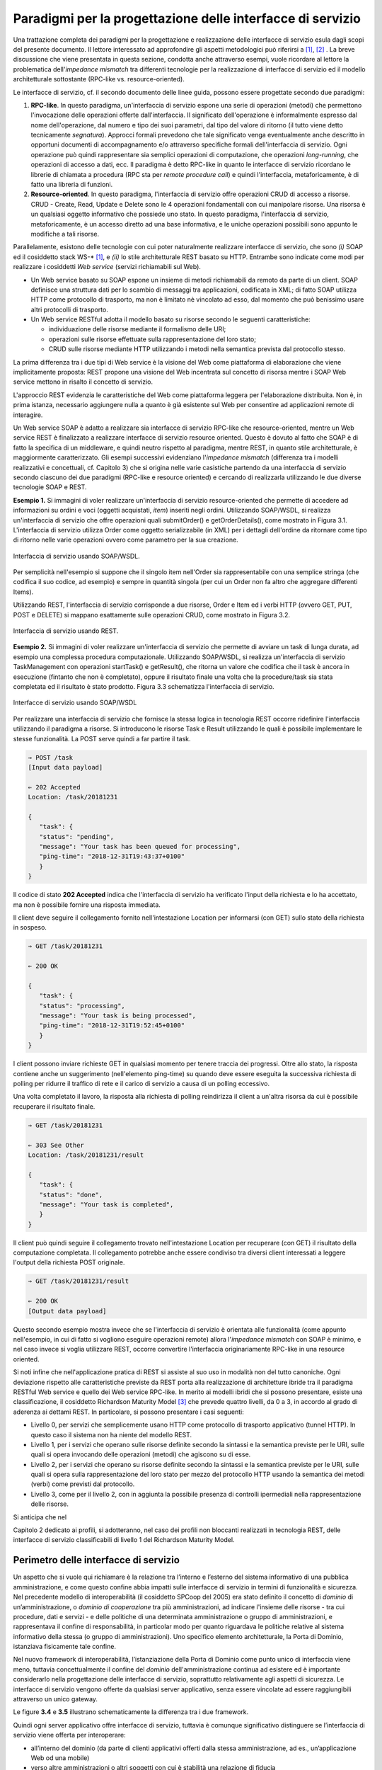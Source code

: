 Paradigmi per la progettazione delle interfacce di servizio
==============================================================

Una trattazione completa dei paradigmi per la progettazione e
realizzazione delle interfacce di servizio esula dagli scopi del
presente documento. Il lettore interessato ad approfondire gli aspetti
metodologici può riferirsi a [1]_, [2]_ . La breve discussione che viene
presentata in questa sezione, condotta anche attraverso esempi, vuole
ricordare al lettore la problematica dell'\ *impedance mismatch* tra
differenti tecnologie per la realizzazione di interfacce di servizio ed
il modello architetturale sottostante (RPC-like vs. resource-oriented).

Le interfacce di servizio, cf. il secondo documento delle linee guida,
possono essere progettate secondo due paradigmi:

1. **RPC-like**. In questo paradigma, un'interfaccia di servizio espone
   una serie di operazioni (metodi) che permettono l'invocazione delle
   operazioni offerte dall'interfaccia. Il significato dell'operazione è
   informalmente espresso dal nome dell'operazione, dal numero e tipo
   dei suoi parametri, dal tipo del valore di ritorno (il tutto viene
   detto tecnicamente *segnatura*). Approcci formali prevedono che tale
   significato venga eventualmente anche descritto in opportuni
   documenti di accompagnamento e/o attraverso specifiche formali
   dell'interfaccia di servizio. Ogni operazione può quindi
   rappresentare sia semplici operazioni di computazione, che operazioni
   *long-running*, che operazioni di accesso a dati, ecc. Il paradigma è
   detto RPC-like in quanto le interfacce di servizio ricordano le
   librerie di chiamata a procedura (RPC sta per *remote procedure
   call*) e quindi l'interfaccia, metaforicamente, è di fatto una
   libreria di funzioni.

2. **Resource-oriented**. In questo paradigma, l'interfaccia di servizio
   offre operazioni CRUD di accesso a risorse. CRUD - Create, Read,
   Update e Delete sono le 4 operazioni fondamentali con cui manipolare
   risorse. Una risorsa è un qualsiasi oggetto informativo che possiede
   uno stato. In questo paradigma, l'interfaccia di servizio,
   metaforicamente, è un accesso diretto ad una base informativa, e le
   uniche operazioni possibili sono appunto le modifiche a tali risorse.

Parallelamente, esistono delle tecnologie con cui poter naturalmente
realizzare interfacce di servizio, che sono *(i)* SOAP ed il cosiddetto
stack WS-\* [1]_, e *(ii)* lo stile architetturale REST basato su HTTP.
Entrambe sono indicate come modi per realizzare i cosiddetti *Web
service* (servizi richiamabili sul Web).

-  Un Web service basato su SOAP espone un insieme di metodi
   richiamabili da remoto da parte di un client. SOAP definisce una
   struttura dati per lo scambio di messaggi tra applicazioni,
   codificata in XML; di fatto SOAP utilizza HTTP come protocollo di
   trasporto, ma non è limitato nè vincolato ad esso, dal momento che
   può benissimo usare altri protocolli di trasporto.

-  Un Web service RESTful adotta il modello basato su risorse secondo le
   seguenti caratteristiche:

   -  individuazione delle risorse mediante il formalismo delle URI;

   -  operazioni sulle risorse effettuate sulla rappresentazione del
      loro stato;

   -  CRUD sulle risorse mediante HTTP utilizzando i metodi nella
      semantica prevista dal protocollo stesso.

La prima differenza tra i due tipi di Web service è la visione del Web
come piattaforma di elaborazione che viene implicitamente proposta:
REST propone una visione del Web incentrata sul concetto di risorsa
mentre i SOAP Web service mettono in risalto il concetto di servizio.

.. rpolli: SOA e ROA definiti in doc/doc_02_cap_04.rst:9

L'approccio REST evidenzia le caratteristiche del
Web come piattaforma leggera per l'elaborazione distribuita. Non è, in
prima istanza, necessario aggiungere nulla a quanto è già esistente
sul Web per consentire ad applicazioni remote di interagire.

.. rpolli: già indicato in [doc 02 cap 04](doc/doc_02_cap_04.rst:12) e successive.

Un Web service SOAP è adatto a realizzare sia interfacce di servizio
RPC-like che resource-oriented, mentre un Web service REST è
finalizzato a realizzare interfacce di servizio resource oriented.
Questo è dovuto al fatto che SOAP è di fatto la specifica di un
middleware, e quindi neutro rispetto al paradigma, mentre REST, in
quanto stile architetturale, è maggiormente caratterizzato. Gli esempi
successivi evidenziano l'\ *impedance mismatch* (differenza tra i
modelli realizzativi e concettuali, cf. Capitolo 3) che si origina
nelle varie casistiche partendo da una interfaccia di servizio secondo
ciascuno dei due paradigmi (RPC-like e resource oriented) e cercando
di realizzarla utilizzando le due diverse tecnologie SOAP e REST.

**Esempio 1.** Si immagini di voler realizzare un'interfaccia di
servizio resource-oriented che permette di accedere ad informazioni su
ordini e voci (oggetti acquistati, *item*) inseriti negli ordini.
Utilizzando SOAP/WSDL, si realizza un'interfaccia di servizio che offre
operazioni quali submitOrder() e getOrderDetails(), come mostrato in
Figura 3.1. L'interfaccia di servizio utilizza Order come oggetto
serializzabile (in XML) per i dettagli dell'ordine da ritornare come
tipo di ritorno nelle varie operazioni ovvero come parametro per la sua
creazione.

.. figure:: ./media/image1.png
   :scale: 75 %
   :align: center
   :alt: interfaccia di servizio usando SOAP/WSDL

   Interfaccia di servizio usando SOAP/WSDL.

Per semplicità nell'esempio si suppone che il singolo item nell'Order sia rappresentabile con una semplice stringa (che codifica il suo codice, ad esempio) e sempre in quantità singola (per cui un Order non fa altro che aggregare differenti Items).

Utilizzando REST, l'interfaccia di servizio corrisponde a due risorse,
Order e Item ed i verbi HTTP (ovvero GET, PUT, POST e DELETE) si mappano
esattamente sulle operazioni CRUD, come mostrato in Figura 3.2.


.. figure:: ./media/image2.png
   :scale: 75 %
   :align: center
   :alt: interfaccia di servizio usando rest

   Interfaccia di servizio usando REST.

**Esempio 2.** Si immagini di voler realizzare un'interfaccia di
servizio che permette di avviare un task di lunga durata, ad esempio una
complessa procedura computazionale. Utilizzando SOAP/WSDL, si realizza
un'interfaccia di servizio TaskManagement con operazioni startTask() e
getResult(), che ritorna un valore che codifica che il task è ancora in
esecuzione (fintanto che non è completato), oppure il risultato finale
una volta che la procedure/task sia stata completata ed il risultato è
stato prodotto. Figura 3.3 schematizza l'interfaccia di servizio.

.. figure:: ./media/image3.png
   :scale: 75 %
   :align: center
   :alt: interfacce di servizio usando SOAP/WSDL

   Interfacce di servizio usando SOAP/WSDL

Per realizzare una interfaccia di servizio che fornisce la stessa logica
in tecnologia REST occorre ridefinire l'interfaccia utilizzando il
paradigma a risorse. Si introducono le risorse Task e Result utilizzando
le quali è possibile implementare le stesse funzionalità. La POST serve
quindi a far partire il task.

.. code-block:: JSON

      ⇒ POST /task
      [Input data payload]

      ⇐ 202 Accepted
      Location: /task/20181231

      {
         "task": {
         "status": "pending",
         "message": "Your task has been queued for processing",
         "ping-time": "2018-12-31T19:43:37+0100"
         }
      }

Il codice di stato **202 Accepted** indica che l'interfaccia di servizio ha verificato l'input della richiesta e lo ha accettato, ma non è possibile fornire una risposta immediata.

Il client deve seguire il collegamento fornito nell'intestazione
Location per informarsi (con GET) sullo stato della richiesta in
sospeso.

.. code-block:: JSON

   ⇒ GET /task/20181231

   ⇐ 200 OK

   {
      "task": {
      "status": "processing",
      "message": "Your task is being processed",
      "ping-time": "2018-12-31T19:52:45+0100"
      }
   }

I client possono inviare richieste GET in qualsiasi momento per
tenere traccia dei progressi. Oltre allo stato, la risposta contiene
anche un suggerimento (nell'elemento ping-time) su quando deve essere
eseguita la successiva richiesta di polling per ridurre il traffico
di rete e il carico di servizio a causa di un polling eccessivo.

Una volta completato il lavoro, la risposta alla richiesta di polling
reindirizza il client a un'altra risorsa da cui è possibile recuperare
il risultato finale.

.. code-block:: JSON

   ⇒ GET /task/20181231

   ⇐ 303 See Other
   Location: /task/20181231/result

   {
      "task": {
      "status": "done",
      "message": "Your task is completed",
      }
   }

Il client può quindi seguire il collegamento trovato nell'intestazione
Location per recuperare (con GET) il risultato della computazione
completata. Il collegamento potrebbe anche essere condiviso tra diversi
client interessati a leggere l'output della richiesta POST originale.

.. code-block:: JSON

   ⇒ GET /task/20181231/result

   ⇐ 200 OK
   [Output data payload]

Questo secondo esempio mostra invece che se l'interfaccia di servizio è
orientata alle funzionalità (come appunto nell'esempio, in cui di fatto
si vogliono eseguire operazioni remote) allora l'*impedance mismatch*
con SOAP è minimo, e nel caso invece si voglia utilizzare REST, occorre
convertire l'interfaccia originariamente RPC-like in una resource
oriented.

Si noti infine che nell'applicazione pratica di REST si assiste al suo
uso in modalità non del tutto canoniche. Ogni deviazione rispetto alle
caratteristiche previste da REST porta alla realizzazione di
architetture ibride tra il paradigma RESTful Web service e quello dei
Web service RPC-like. In merito ai modelli ibridi che si possono
presentare, esiste una classificazione, il cosiddetto Richardson
Maturity Model [3]_ che prevede quattro livelli, da 0 a 3, in
accordo al grado di aderenza ai dettami REST. In particolare, si possono
presentare i casi seguenti:

-  Livello 0, per servizi che semplicemente usano HTTP come protocollo
   di trasporto applicativo (tunnel HTTP). In questo caso il sistema non
   ha niente del modello REST.

-  Livello 1, per i servizi che operano sulle risorse definite secondo
   la sintassi e la semantica previste per le URI, sulle quali si opera
   invocando delle operazioni (metodi) che agiscono su di esse.

-  Livello 2, per i servizi che operano su risorse definite secondo la
   sintassi e la semantica previste per le URI, sulle quali si opera
   sulla rappresentazione del loro stato per mezzo del protocollo HTTP
   usando la semantica dei metodi (verbi) come previsti dal protocollo.

-  Livello 3, come per il livello 2, con in aggiunta la possibile
   presenza di controlli ipermediali nella rappresentazione delle
   risorse.

Si anticipa che nel

.. TODO: referenza

Capitolo 2 dedicato ai profili, si adotteranno, nel
caso dei profili non bloccanti realizzati in tecnologia REST, delle
interfacce di servizio classificabili di livello 1 del Richardson
Maturity Model.

Perimetro delle interfacce di servizio
--------------------------------------

Un aspetto che si vuole qui richiamare è la relazione tra l’interno e
l’esterno del sistema informativo di una pubblica amministrazione, e
come questo confine abbia impatti sulle interfacce di servizio in
termini di funzionalità e sicurezza.
Nel precedente modello di interoperabilità (il cosiddetto SPCoop del 2005) era stato
definito il concetto di *dominio* di un’amministrazione, o *dominio di cooperazione*
tra più amministrazioni, ad indicare l'insieme delle risorse - tra cui
procedure, dati e servizi - e delle politiche di una determinata
amministrazione o gruppo di amministrazioni, e rappresentava il confine
di responsabilità, in particolar modo per quanto riguardava le politiche
relative al sistema informativo della stessa (o gruppo di
amministrazioni). Uno specifico elemento architetturale, la Porta di
Dominio, istanziava fisicamente tale confine.

Nel nuovo framework di interoperabilità, l’istanziazione della Porta di
Dominio come punto unico di interfaccia viene meno, tuttavia
concettualmente il confine del *dominio* dell'amministrazione continua
ad esistere ed è importante considerarlo nella progettazione delle interfacce di servizio,
soprattutto relativamente agli aspetti di sicurezza.
Le interfacce di servizio vengono offerte da qualsiasi server applicativo, senza essere
vincolate ad essere raggiungibili attraverso un unico gateway.

Le figure **3.4** e **3.5** illustrano schematicamente la differenza tra i due framework.

Quindi ogni server applicativo offre interfacce di servizio, tuttavia è
comunque significativo distinguere se l’interfaccia di servizio viene
offerta per interoperare:

- all’interno del dominio (da parte di clienti applicativi offerti dalla stessa amministrazione, ad es., un’applicazione Web od una mobile)

- verso altre amministrazioni o altri soggetti con cui è stabilità una relazione di fiducia

- esternamente, da parte di moduli applicativi completamente esterni alle pubbliche amministrazioni, e per i quali non esiste a priori nessuna relazione, nè organizzativa nè di fiducia.

.. figure:: media/image4.png
   :alt: perimetro in SPCoop

   Perimetro delle interfacce in SPCoop

.. figure:: media/image5.png
   :alt: perimetro in SPCoop

   Perimetro delle interfacce in ModI

.. [1]
   SOAP - Simple Object Access Protocol è il protocollo originariamente
   proposto, e standardizzato dal W3C, per lo sviluppo e dispiegamento
   di Web service. Al di sopra di esso, sono stati nel tempo proposti
   vari standard per Web service, ad es., WS-Addressing, WS-Discovery,
   WS-Federation, WS-Policy, WS-Security, and WS-Trust solo per
   nominarne alcuni, che oramai vengono comunemente indicati con
   l'acronimo WS-\*.

.. [2]
   Originariamente Swagger (della società SmartBear Software) era un
   insieme di tool sia per la descrizione delle interfacce che per il
   loro sviluppo. Nel 2015 un gruppo di aziende, sotto la sponsorizzazione
   della Linux Foundation, ha dato vita all'iniziativa OpenAPI, a cui
   SmartBear ha donato il formato di specifica che è stato rinominato da
   Swagger Specification in OpenAPI Specification. Gli strumenti Swagger, che sono
   ancora supportati da SmartBear Software, sono tra gli strumenti più
   popolari per implementare la specifica OpenAPI e continueranno a
   mantenere il nome Swagger. Esistono molti altri strumenti open source
   e proprietari, non correlati a Swagger, che supportano la specifica
   OpenAPI.

.. [3]
   Cf. https://www.crummy.com/writing/speaking/2008-QCon/act3.html

.. discourse::
   :topic_identifier: 8919
